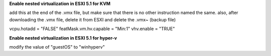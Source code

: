 **Enable nested virtualization in ESXI 5.1 for KVM**

add this at the end of the .vmx file, but make sure that there is no other instruction named the same. also, after downloading the .vmx file, delete it from ESXI and delete the .vmx~ (backup file)

vcpu.hotadd = "FALSE"
featMask.vm.hv.capable = "Min:1"
vhv.enable = "TRUE"



**Enable nested virtualization in ESXI 5.1 for hyper-v**

modify the value of "guestOS" to "winhyperv"
